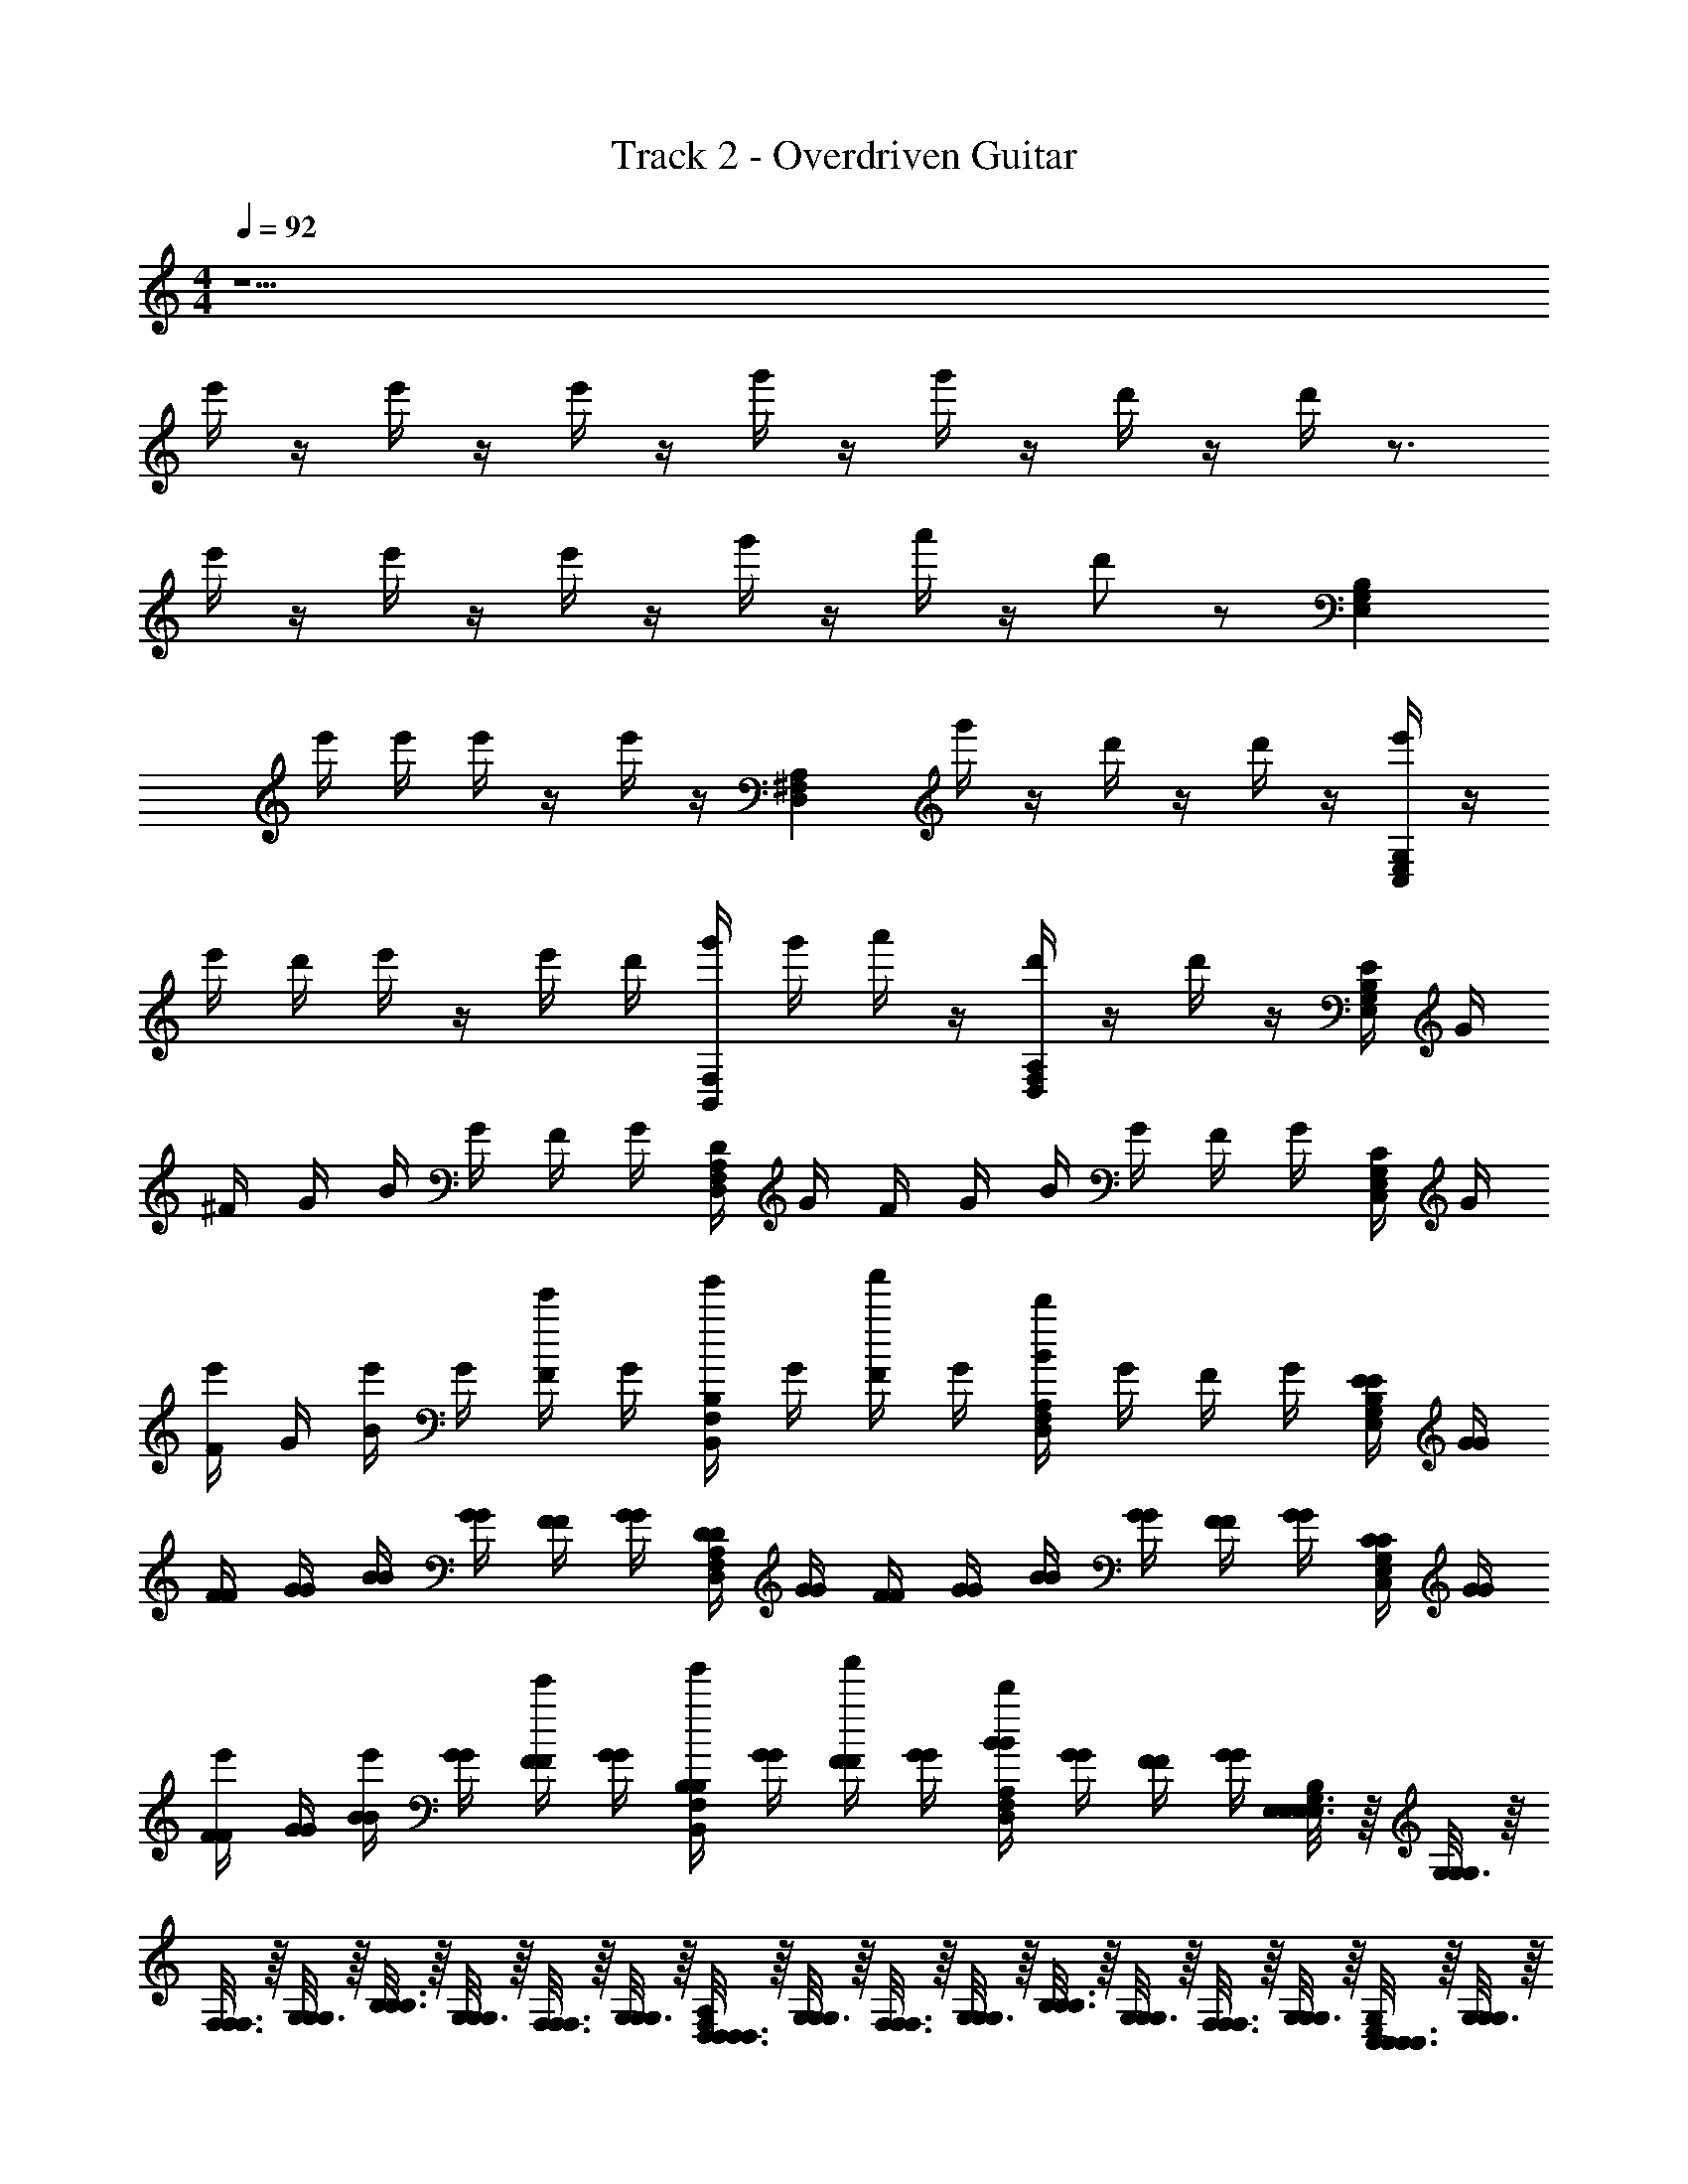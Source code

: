 X: 1
T: Track 2 - Overdriven Guitar
Z: ABC Generated by Starbound Composer v0.8.7
L: 1/4
M: 4/4
Q: 1/4=92
K: C
z9/ 
e'/4 z/4 e'/4 z/4 e'/4 z/4 g'/4 z/4 g'/4 z/4 d'/4 z/4 d'/4 z3/4 
e'/4 z/4 e'/4 z/4 e'/4 z/4 g'/4 z/4 a'/4 z/4 d'/ z/ [z/G,2/3B,2/3E,2/3] 
e'/4 e'/4 e'/4 z/4 e'/4 z/4 [z/^F,2/3A,2/3D,2/3] g'/4 z/4 d'/4 z/4 d'/4 z/4 [e'/4E,2/3G,2/3C,2/3] z/4 
e'/4 d'/4 e'/4 z/4 e'/4 d'/4 [g'/4F,2/3B,,2/3] g'/4 a'/4 z/4 [d'/4F,2/3A,2/3D,2/3] z/4 d'/4 z/4 [E/4G,2/3B,2/3E,2/3] G/4 
^F/4 G/4 B/4 G/4 F/4 G/4 [D/4F,2/3A,2/3D,2/3] G/4 F/4 G/4 B/4 G/4 F/4 G/4 [C/4E,2/3G,2/3C,2/3] G/4 
[F/4e'/4] G/4 [B/4e'/4] G/4 [F/4e'/4] G/4 [B,/4g'/4F,2/3B,,2/3] G/4 [F/4a'/4] G/4 [B/4d'/F,2/3A,2/3D,2/3] G/4 F/4 G/4 [E/4E/4G,2/3B,2/3E,2/3] [G/4G/4] 
[F/4F/4] [G/4G/4] [B/4B/4] [G/4G/4] [F/4F/4] [G/4G/4] [D/4D/4F,2/3A,2/3D,2/3] [G/4G/4] [F/4F/4] [G/4G/4] [B/4B/4] [G/4G/4] [F/4F/4] [G/4G/4] [C/4C/4E,2/3G,2/3C,2/3] [G/4G/4] 
[F/4F/4e'/4] [G/4G/4] [B/4B/4e'/4] [G/4G/4] [F/4F/4e'/4] [G/4G/4] [B,/4B,/4g'/4F,2/3B,,2/3] [G/4G/4] [F/4F/4a'/4] [G/4G/4] [B/4B/4d'/F,2/3A,2/3D,2/3] [G/4G/4] [F/4F/4] [G/4G/4] [E,3/16E,3/16E,/5G,2/3B,2/3E,2/3] z/16 [G,3/16G,7/36G,7/36] z/16 
[F,3/16F,3/16F,/5] z/16 [G,3/16G,7/36G,7/36] z/16 [B,3/16B,3/16B,/5] z/16 [G,3/16G,7/36G,7/36] z/16 [F,3/16F,3/16F,/5] z/16 [G,3/16G,7/36G,7/36] z/16 [D,3/16D,3/16D,/5F,2/3A,2/3D,2/3] z/16 [G,3/16G,7/36G,7/36] z/16 [F,3/16F,3/16F,/5] z/16 [G,3/16G,7/36G,7/36] z/16 [B,3/16B,3/16B,/5] z/16 [G,3/16G,7/36G,7/36] z/16 [F,3/16F,3/16F,/5] z/16 [G,3/16G,7/36G,7/36] z/16 [C,3/16C,3/16C,/5E,2/3G,2/3C,2/3] z/16 [G,3/16G,7/36G,7/36] z/16 
[F,3/16F,3/16F,/5] z/16 [G,3/16G,7/36G,7/36] z/16 [B,3/16B,3/16B,/5] z/16 [G,3/16G,7/36G,7/36] z/16 [F,3/16F,3/16F,/5] z/16 [G,3/16G,7/36G,7/36] z/16 [B,,3/16B,,3/16B,,/5F,2/3B,,2/3] z/16 [G,3/16G,7/36G,7/36] z/16 [F,3/16F,3/16F,/5] z/16 [G,3/16G,7/36G,7/36] z/16 [B,3/16B,3/16B,/5F,2/3A,2/3D,2/3] z/16 [G,3/16G,7/36G,7/36] z/16 [F,3/16F,3/16F,/5] z/16 [G,3/16G,7/36G,7/36] z/16 [E,3/16E,3/16E,/5G,2/3B,2/3E,2/3] z/16 [G,3/16G,7/36G,7/36] z/16 
[F,3/16F,3/16F,/5] z/16 [G,3/16G,7/36G,7/36] z/16 [B,3/16B,3/16B,/5] z/16 [G,3/16G,7/36G,7/36] z/16 [F,3/16F,3/16F,/5] z/16 [G,3/16G,7/36G,7/36] z/16 [D,3/16D,3/16D,/5F,2/3A,2/3D,2/3] z/16 [G,3/16G,7/36G,7/36] z/16 [F,3/16F,3/16F,/5] z/16 [G,3/16G,7/36G,7/36] z/16 [B,3/16B,3/16B,/5] z/16 [G,3/16G,7/36G,7/36] z/16 [F,3/16F,3/16F,/5] z/16 [G,3/16G,7/36G,7/36] z/16 [C,3/16C,3/16C,/5E,2/3G,2/3C,2/3] z/16 [G,3/16G,7/36G,7/36] z/16 
[F,3/16F,3/16F,/5] z/16 [G,3/16G,7/36G,7/36] z/16 [B,3/16B,3/16B,/5] z/16 [G,3/16G,7/36G,7/36] z/16 [F,3/16F,3/16F,/5] z/16 [G,3/16G,7/36G,7/36] z/16 [B,,3/16B,,3/16B,,/5F,2/3B,,2/3] z/16 [G,3/16G,7/36G,7/36] z/16 [F,3/16F,3/16F,/5] z/16 [G,3/16G,7/36G,7/36] z/16 [B,3/16B,3/16B,/5F,2/3A,2/3D,2/3] z/16 [G,3/16G,7/36G,7/36] z/16 [F,3/16F,3/16F,/5] z/16 [G,3/16G,7/36G,7/36] z/16 [E,3/16E,3/16E,/5G,2/3B,2/3E,2/3] z/16 [G,3/16G,7/36G,7/36] z/16 
[F,3/16F,3/16F,/5] z/16 [G,3/16G,7/36G,7/36] z/16 [B,3/16B,3/16B,/5] z/16 [G,3/16G,7/36G,7/36] z/16 [F,3/16F,3/16F,/5] z/16 [G,3/16G,7/36G,7/36] z/16 [D,3/16D,3/16D,/5F,2/3A,2/3D,2/3] z/16 [G,3/16G,7/36G,7/36] z/16 [F,3/16F,3/16F,/5] z/16 [G,3/16G,7/36G,7/36] z/16 [B,3/16B,3/16B,/5] z/16 [G,3/16G,7/36G,7/36] z/16 [F,3/16F,3/16F,/5] z/16 [G,3/16G,7/36G,7/36] z/16 [C,3/16C,3/16C,/5E,2/3G,2/3C,2/3] z/16 [G,3/16G,7/36G,7/36] z/16 
[F,3/16F,3/16F,/5] z/16 [G,3/16G,7/36G,7/36] z/16 [B,3/16B,3/16B,/5] z/16 [G,3/16G,7/36G,7/36] z/16 [F,3/16F,3/16F,/5] z/16 [G,3/16G,7/36G,7/36] z/16 [B,,3/16B,,3/16B,,/5F,2/3B,,2/3] z/16 [G,3/16G,7/36G,7/36] z/16 [F,3/16F,3/16F,/5] z/16 [G,3/16G,7/36G,7/36] z/16 [B,3/16B,3/16B,/5F,2/3A,2/3D,2/3] z/16 [G,3/16G,7/36G,7/36] z/16 [F,3/16F,3/16F,/5] z/16 [G,3/16G,7/36G,7/36] z/16 [E,3/16E,3/16E,/5G,2/3B,2/3E,2/3] z/16 [G,3/16G,7/36G,7/36] z/16 
[F,3/16F,3/16F,/5] z/16 [G,3/16G,7/36G,7/36] z/16 [B,3/16B,3/16B,/5] z/16 [G,3/16G,7/36G,7/36] z/16 [F,3/16F,3/16F,/5] z/16 [G,3/16G,7/36G,7/36] z/16 [D,3/16D,3/16D,/5F,2/3A,2/3D,2/3] z/16 [G,3/16G,7/36G,7/36] z/16 [F,3/16F,3/16F,/5] z/16 [G,3/16G,7/36G,7/36] z/16 [B,3/16B,3/16B,/5] z/16 [G,3/16G,7/36G,7/36] z/16 [F,3/16F,3/16F,/5] z/16 [G,3/16G,7/36G,7/36] z/16 [C,3/16C,3/16C,/5E,2/3G,2/3C,2/3] z/16 [G,3/16G,7/36G,7/36] z/16 
[F,3/16F,3/16F,/5] z/16 [G,3/16G,7/36G,7/36] z/16 [B,3/16B,3/16B,/5] z/16 [G,3/16G,7/36G,7/36] z/16 [F,3/16F,3/16F,/5] z/16 [G,3/16G,7/36G,7/36] z/16 [F,2/3B,,2/3F,B,,F,B,,] z/3 [z/4F,2/3A,2/3D,2/3A,D,A,D,] e'/4 e'/4 z/4 
Q: 1/4=184
[e'/B,4E,4B,4E,4B,4E,4] 
e'/ e' e' z [e'/G,4C,4G,4C,4G,4C,4] 
e'/ e' e' z [e'F2F2F2A,8D,8A,8D,8A,8D,8] 
e' [e'/G2G2G2] d'/ e' [e'/A2A2A2] d'/ 
e' [e'F2F2F2] z [e'/B,4E,4B,4E,4B,4E,4] e'/ 
g' d' z [e'/G,4C,4G,4C,4G,4C,4] e'/ 
g' d' z [^f'F2F2F2A,8D,8A,8D,8A,8D,8] 
f' [f'/G2G2G2] e'/ g'/ z/ [a'/A4A4A4] e'/ 
e' e' z 
Q: 1/4=92
[E/4E/4G,2/3B,2/3E,2/3] [G/4G/4] [F/4F/4] [G/4G/4] 
[B/4B/4] [G/4G/4] [F/4F/4] [G/4G/4] [D/4D/4F,2/3A,2/3D,2/3] [G/4G/4] [F/4F/4] [G/4G/4] [B/4B/4] [G/4G/4] [F/4F/4] [G/4G/4] [C/4C/4E,2/3G,2/3C,2/3] [G/4G/4] [F/4F/4] [G/4G/4] 
[B/4B/4] [G/4G/4] [F/4F/4] [G/4G/4] [B,/4B,/4F,2/3B,,2/3] [G/4G/4] [F/4F/4] [G/4G/4] [B/4B/4F,2/3A,2/3D,2/3] [G/4G/4] [F/4F/4] [G/4G/4] [E,3/16E,3/16E,/5G,2/3B,2/3E,2/3] z/16 [G,3/16G,7/36G,7/36] z/16 [F,3/16F,3/16F,/5] z/16 [G,3/16G,7/36G,7/36] z/16 
[B,3/16B,3/16B,/5] z/16 [G,3/16G,7/36G,7/36] z/16 [F,3/16F,3/16F,/5] z/16 [G,3/16G,7/36G,7/36] z/16 [D,3/16D,3/16D,/5F,2/3A,2/3D,2/3] z/16 [G,3/16G,7/36G,7/36] z/16 [F,3/16F,3/16F,/5] z/16 [G,3/16G,7/36G,7/36] z/16 [B,3/16B,3/16B,/5] z/16 [G,3/16G,7/36G,7/36] z/16 [F,3/16F,3/16F,/5] z/16 [G,3/16G,7/36G,7/36] z/16 [C,3/16C,3/16C,/5E,2/3G,2/3C,2/3] z/16 [G,3/16G,7/36G,7/36] z/16 [F,3/16F,3/16F,/5] z/16 [G,3/16G,7/36G,7/36] z/16 
[B,3/16B,3/16B,/5] z/16 [G,3/16G,7/36G,7/36] z/16 [F,3/16F,3/16F,/5] z/16 [G,3/16G,7/36G,7/36] z/16 [B,,3/16B,,3/16B,,/5F,2/3B,,2/3] z/16 [G,3/16G,7/36G,7/36] z/16 [F,3/16F,3/16F,/5] z/16 [G,3/16G,7/36G,7/36] z/16 [B,3/16B,3/16B,/5F,2/3A,2/3D,2/3] z/16 [G,3/16G,7/36G,7/36] z/16 [F,3/16F,3/16F,/5] z/16 [G,3/16G,7/36G,7/36] z/16 [E,3/16E,3/16E,/5G,2/3B,2/3E,2/3] z/16 [G,3/16G,7/36G,7/36] z/16 [F,3/16F,3/16F,/5] z/16 [G,3/16G,7/36G,7/36] z/16 
[B,3/16B,3/16B,/5] z/16 [G,3/16G,7/36G,7/36] z/16 [F,3/16F,3/16F,/5] z/16 [G,3/16G,7/36G,7/36] z/16 [D,3/16D,3/16D,/5F,2/3A,2/3D,2/3] z/16 [G,3/16G,7/36G,7/36] z/16 [F,3/16F,3/16F,/5] z/16 [G,3/16G,7/36G,7/36] z/16 [B,3/16B,3/16B,/5] z/16 [G,3/16G,7/36G,7/36] z/16 [F,3/16F,3/16F,/5] z/16 [G,3/16G,7/36G,7/36] z/16 [C,3/16C,3/16C,/5E,2/3G,2/3C,2/3] z/16 [G,3/16G,7/36G,7/36] z/16 [F,3/16F,3/16F,/5] z/16 [G,3/16G,7/36G,7/36] z/16 
[B,3/16B,3/16B,/5] z/16 [G,3/16G,7/36G,7/36] z/16 [F,3/16F,3/16F,/5] z/16 [G,3/16G,7/36G,7/36] z/16 [B,,3/16B,,3/16B,,/5F,2/3B,,2/3] z/16 [G,3/16G,7/36G,7/36] z/16 [F,3/16F,3/16F,/5] z/16 [G,3/16G,7/36G,7/36] z/16 [B,3/16B,3/16B,/5F,2/3A,2/3D,2/3] z/16 [G,3/16G,7/36G,7/36] z/16 [F,3/16F,3/16F,/5] z/16 [G,3/16G,7/36G,7/36] z/16 [E,3/16E,3/16E,/5G,2/3B,2/3E,2/3] z/16 [G,3/16G,7/36G,7/36] z/16 [F,3/16F,3/16F,/5] z/16 [G,3/16G,7/36G,7/36] z/16 
[B,3/16B,3/16B,/5] z/16 [G,3/16G,7/36G,7/36] z/16 [F,3/16F,3/16F,/5] z/16 [G,3/16G,7/36G,7/36] z/16 [D,3/16D,3/16D,/5F,2/3A,2/3D,2/3] z/16 [G,3/16G,7/36G,7/36] z/16 [F,3/16F,3/16F,/5] z/16 [G,3/16G,7/36G,7/36] z/16 [B,3/16B,3/16B,/5] z/16 [G,3/16G,7/36G,7/36] z/16 [F,3/16F,3/16F,/5] z/16 [G,3/16G,7/36G,7/36] z/16 [C,3/16C,3/16C,/5E,2/3G,2/3C,2/3] z/16 [G,3/16G,7/36G,7/36] z/16 [F,3/16F,3/16F,/5] z/16 [G,3/16G,7/36G,7/36] z/16 
[B,3/16B,3/16B,/5] z/16 [G,3/16G,7/36G,7/36] z/16 [F,3/16F,3/16F,/5] z/16 [G,3/16G,7/36G,7/36] z/16 [B,,3/16B,,3/16B,,/5F,2/3B,,2/3] z/16 [G,3/16G,7/36G,7/36] z/16 [F,3/16F,3/16F,/5] z/16 [G,3/16G,7/36G,7/36] z/16 [B,3/16B,3/16B,/5F,2/3A,2/3D,2/3] z/16 [G,3/16G,7/36G,7/36] z/16 [F,3/16F,3/16F,/5] z/16 [G,3/16G,7/36G,7/36] z/16 [E,3/16E,3/16E,/5G,2/3B,2/3E,2/3] z/16 [G,3/16G,7/36G,7/36] z/16 [F,3/16F,3/16F,/5] z/16 [G,3/16G,7/36G,7/36] z/16 
[B,3/16B,3/16B,/5] z/16 [G,3/16G,7/36G,7/36] z/16 [F,3/16F,3/16F,/5] z/16 [G,3/16G,7/36G,7/36] z/16 [D,3/16D,3/16D,/5F,2/3A,2/3D,2/3] z/16 [G,3/16G,7/36G,7/36] z/16 [F,3/16F,3/16F,/5] z/16 [G,3/16G,7/36G,7/36] z/16 [B,3/16B,3/16B,/5] z/16 [G,3/16G,7/36G,7/36] z/16 [F,3/16F,3/16F,/5] z/16 [G,3/16G,7/36G,7/36] z/16 [C,3/16C,3/16C,/5E,2/3G,2/3C,2/3] z/16 [G,3/16G,7/36G,7/36] z/16 [F,3/16F,3/16F,/5] z/16 [G,3/16G,7/36G,7/36] z/16 
[B,3/16B,3/16B,/5] z/16 [G,3/16G,7/36G,7/36] z/16 [F,3/16F,3/16F,/5] z/16 [G,3/16G,7/36G,7/36] z/16 [F,2/3B,,2/3F,B,,F,B,,] z/3 [z/4F,2/3A,2/3D,2/3A,D,A,D,] e'/4 e'/4 z/4 
Q: 1/4=184
[e'/B,4E,4B,4E,4B,4E,4] e'/ 
e' e' z [e'/G,4C,4G,4C,4G,4C,4] e'/ 
e' e' z [e'F2F2F2A,8D,8A,8D,8A,8D,8] 
e' [e'/G2G2G2] d'/ e' [e'/A2A2A2] d'/ 
e' [e'F2F2F2] z [e'/B,4E,4B,4E,4B,4E,4] e'/ 
g' d' z [e'/G,4C,4G,4C,4G,4C,4] e'/ 
g' d' z [f'F2F2F2A,8D,8A,8D,8A,8D,8] 
f' [f'/G2G2G2] e'/ g'/ z/ [a'/A2A2A2] e'/ 
e' [e'F2F2F2] z 
Q: 1/4=92
[e'/G,2B,2E,2G,2B,2E,2G,2B,2E,2] e'/ z/ 
g'/ [d'G,2C,2G,2C,2G,2C,2] z [g'/G,,2D,2G,,2D,2G,,2D,2] e' 
g'/ [d'B,,2F,2D,2B,,2F,2D,2B,,2F,2D,2] z [z3/G,2B,2E,2G,2B,2E,2G,2B,2E,2] 
e'/ [e'/4G,2C,2G,2C,2G,2C,2] e'/4 e'3/ [g'3/4G,,2D,2G,,2D,2G,,2D,2] f'3/4 
[z/e'5/] [B,,2F,2E,2B,,2F,2E,2B,,2F,2E,2] [z3/G,2B,2E,2G,2B,2E,2G,2B,2E,2] 
e'/ [g'3/4D,2G,,2D,2G,,2D,2G,,2] f'3/4 [z/e'2] [z3/G,2C,2G,2C,2G,2C,2] 
e'/ [g'3/4F,2B,,2F,2B,,2F,2B,,2] f'3/4 [z/e'2] [z3/G,2B,2E,2G,2B,2E,2G,2B,2E,2] 
e'/ [g'3/4D,2G,,2D,2G,,2D,2G,,2] f'3/4 [z/e'2] [z3/G,2C,2G,2C,2G,2C,2] 
c'/ [b3/F,2B,,2F,2B,,2F,2B,,2] z/ [G,9/16B,9/16E,9/16G,4/7B,4/7E,4/7G,2/3B,2/3E,2/3] z23/16 
[F,9/16A,9/16D,9/16F,4/7A,4/7D,4/7F,2/3A,2/3D,2/3] z23/16 [E,9/16G,9/16C,9/16E,4/7G,4/7C,4/7E,2/3G,2/3C,2/3] z23/16 
[F,9/16B,,9/16F,4/7B,,4/7F,2/3B,,2/3] z7/16 [F,9/16A,9/16D,9/16F,4/7A,4/7D,4/7F,2/3A,2/3D,2/3] z7/16 [G,9/16B,9/16E,9/16G,4/7B,4/7E,4/7G,2/3B,2/3E,2/3] z23/16 
[F,9/16A,9/16D,9/16F,4/7A,4/7D,4/7F,2/3A,2/3D,2/3] z23/16 [E,9/16G,9/16C,9/16E,4/7G,4/7C,4/7E,2/3G,2/3C,2/3] z23/16 
[F,9/16B,,9/16F,4/7B,,4/7F,2/3B,,2/3] z7/16 [F,9/16A,9/16D,9/16F,4/7A,4/7D,4/7F,2/3A,2/3D,2/3] z7/16 [z/G,9/16B,9/16E,9/16G,4/7B,4/7E,4/7G,2/3B,2/3E,2/3] e'/4 z/4 e'/4 z/4 e'/4 z/4 
[g'/4F,9/16A,9/16D,9/16F,4/7A,4/7D,4/7F,2/3A,2/3D,2/3] z/4 g'/4 z/4 d'/4 z/4 d'/4 z/4 [z/E,9/16G,9/16C,9/16E,4/7G,4/7C,4/7E,2/3G,2/3C,2/3] e'/4 z/4 e'/4 z/4 e'/4 z/4 
[g'/4F,9/16B,,9/16F,4/7B,,4/7F,2/3B,,2/3] z/4 a'/4 z/4 [d'/F,9/16A,9/16D,9/16F,4/7A,4/7D,4/7F,2/3A,2/3D,2/3] z/ [z/G,9/16B,9/16E,9/16G,4/7B,4/7E,4/7G,2/3B,2/3E,2/3] e'/4 e'/4 e'/4 z/4 e'/4 z/4 
[z/F,9/16A,9/16D,9/16F,4/7A,4/7D,4/7F,2/3A,2/3D,2/3] g'/4 z/4 d'/4 z/4 d'/4 z/4 [e'/4E,9/16G,9/16C,9/16E,4/7G,4/7C,4/7E,2/3G,2/3C,2/3] z/4 e'/4 d'/4 e'/4 z/4 e'/4 d'/4 
[g'/4F,9/16B,,9/16F,4/7B,,4/7F,2/3B,,2/3] g'/4 a'/4 z/4 [d'/4F,9/16A,9/16D,9/16F,4/7A,4/7D,4/7F,2/3A,2/3D,2/3] z/4 d'/4 z/4 [E/4E/4G,2/3B,2/3E,2/3] [G/4G/4] [F/4F/4e'/4] [G/4G/4d'/4] [B/4B/4e'/4] [G/4G/4e'/4] [F/4F/4e'/4] [G/4G/4d'/4] 
[D/4D/4F,2/3A,2/3D,2/3e'] [G/4G/4] [F/4F/4] [G/4G/4] [B/4B/4] [G/4G/4] [F/4F/4e'/4] [G/4G/4d'/4] [C/4C/4e'/4E,2/3G,2/3C,2/3] [G/4G/4e'/4] [F/4F/4e'/4] [G/4G/4d'/4] [B/4B/4e'] [G/4G/4] [F/4F/4] [G/4G/4] 
[B,/4B,/4e'/4F,2/3B,,2/3] [G/4G/4d'/4] [F/4F/4e'/4] [G/4G/4] [B/4B/4f'/4F,2/3A,2/3D,2/3] [G/4G/4g'/4] [F/4F/4e'/4] [G/4G/4] [E/4E/4G,2/3B,2/3E,2/3] [G/4G/4] [F/4F/4e'/4] [G/4G/4d'/4] [B/4B/4e'/4] [G/4G/4e'/4] [F/4F/4e'/4] [G/4G/4d'/4] 
[D/4D/4F,2/3A,2/3D,2/3e'] [G/4G/4] [F/4F/4] [G/4G/4] [B/4B/4] [G/4G/4] [F/4F/4e'/4] [G/4G/4d'/4] [C/4C/4e'/4E,2/3G,2/3C,2/3] [G/4G/4d'/4] [F/4F/4e'/4] [G/4G/4g'/4] [B/4B/4e'] [G/4G/4] [F/4F/4] [G/4G/4] 
[B,/4B,/4F,2/3B,,2/3] [G/4G/4] [F/4F/4] [G/4G/4] [B/4B/4F,2/3A,2/3D,2/3] [G/4G/4e'/4] [F/4F/4e'/4] [G/4G/4] 
Q: 1/4=184
[e'/B,4E,4B,4E,4B,4E,4] e'/ e' 
e' z [e'/G,4C,4G,4C,4G,4C,4] e'/ e' 
e' z [e'F2F2F2A,8D,8A,8D,8A,8D,8] e' 
[e'/G2G2G2] d'/ e' [e'/A2A2A2] d'/ e' 
[e'F2F2F2] z [e'/B,4E,4B,4E,4B,4E,4] e'/ g' 
d' z [e'/G,4C,4G,4C,4G,4C,4] e'/ g' 
d' z [f'F2F2F2A,8D,8A,8D,8A,8D,8] f' 
[f'/G2G2G2] e'/ g'/ z/ [a'/A4A4A4] e'/ e' 
d' z [e'G,4B,4E,4G,4B,4E,4G,4B,4E,4] e'2 
g' [G,4C,4G,4C,4G,4C,4d'4] 
[g'D,4G,,4D,4G,,4D,4G,,4] e'2 g' 
[D,4F,4B,,4D,4F,4B,,4D,4F,4B,,4d'4] 
[z3G,4B,4E,4G,4B,4E,4G,4B,4E,4] e' 
[e'/G,4C,4G,4C,4G,4C,4] e'3/ e'2 
[g'3/D,4G,,4D,4G,,4D,4G,,4] f'3/ [ze'9/] 
[E,4F,4B,,4E,4F,4B,,4E,4F,4B,,4] 
Q: 1/4=92
[G,2B,2E,2G,2B,2E,2G,2B,2E,2] [G,2C,2G,2C,2G,2C,2] 
[FFFF,4A,4D,4F,4A,4D,4F,4A,4D,4] [GGG] [AAA] [FFF] 
[G,2B,2E,2G,2B,2E,2G,2B,2E,2] [G,2C,2G,2C,2G,2C,2] 
[FFFF,4A,4D,4F,4A,4D,4F,4A,4D,4] [GGG] [AAA] [FFF] 
[G,2B,2E,2G,2B,2E,2G,2B,2E,2] [G,2C,2G,2C,2G,2C,2] 
M: 2/4
[D,/6D,/6D,3/16F,2A,2D,2] z/12 [D,/6D,/6D,7/36] z/12 [D,/6D,/6D,3/16] z/12 [D,/6D,/6D,7/36] z/12 [D,/6D,/6D,3/16] z/12 [D,/6D,/6D,7/36] z/12 [D,/6D,/6D,3/16] z/12 [D,/6D,/6D,7/36] z/12 
M: 4/4
[G,2B,2E,2G,2B,2E,2G,2B,2E,2] 
[G,2C,2G,2C,2G,2C,2] [FFFe'F,4A,4D,4F,4A,4D,4F,4A,4D,4] [GGGg'] 
[AAAa'] [FFFf'] [G,2B,2E,2G,2B,2E,2G,2B,2E,2] 
[G,2C,2G,2C,2G,2C,2] [FFFe'F,4A,4D,4F,4A,4D,4F,4A,4D,4] [GGGg'] 
[AAAa'] [FFFf'] [G,2B,2E,2G,2B,2E,2G,2B,2E,2] 
[G,2C,2G,2C,2G,2C,2] [FFFe'F,4A,4D,4F,4A,4D,4F,4A,4D,4] [GGGg'] 
[AAAa'] [FFFf'] [G,11/4B,11/4E,11/4G,11/4B,11/4E,11/4G,11/4B,11/4E,11/4] z/4 
[G,/B,/E,/G,/B,/E,/G,/B,/E,/b'/] 

